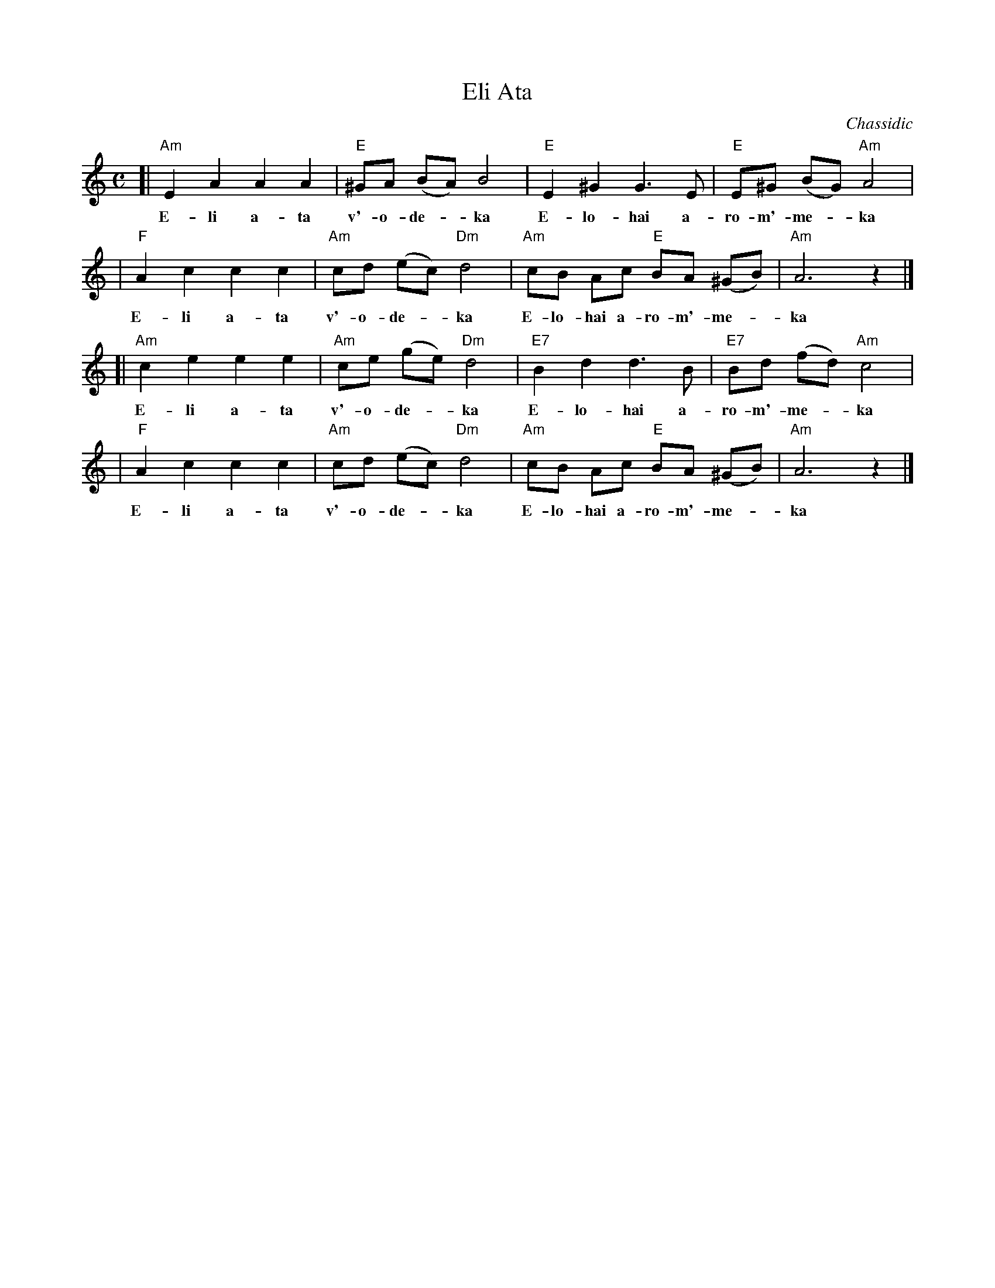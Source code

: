 X: 1
T: Eli Ata
O: Chassidic
M: C
L: 1/8
K: Am
[| "Am"E2 A2 A2 A2 | "E"^GA (BA) B4 | "E"E2 ^G2 G3 E | "E"E^G (BG) "Am"A4 |
w: E-li a-ta v'-o-de-*ka E-lo-hai a-ro-m'-me-*ka
|  "F"A2 c2 c2 c2 | "Am"cd (ec) "Dm"d4 | "Am"cB Ac "E"BA (^GB) | "Am"A6 z2 |]
w: E-li a-ta v'-o-de-*ka E-lo-hai a-ro-m'-me-*ka
[| "Am"c2 e2 e2 e2 | "Am"ce (ge) "Dm"d4 | "E7"B2 d2 d3 B | "E7"Bd (fd) "Am"c4 |
w: E-li a-ta v'-o-de-*ka E-lo-hai a-ro-m'-me-*ka
|  "F"A2 c2 c2 c2 | "Am"cd (ec) "Dm"d4 | "Am"cB Ac "E"BA (^GB) | "Am"A6 z2 |]
w: E-li a-ta v'-o-de-*ka E-lo-hai a-ro-m'-me-*ka
